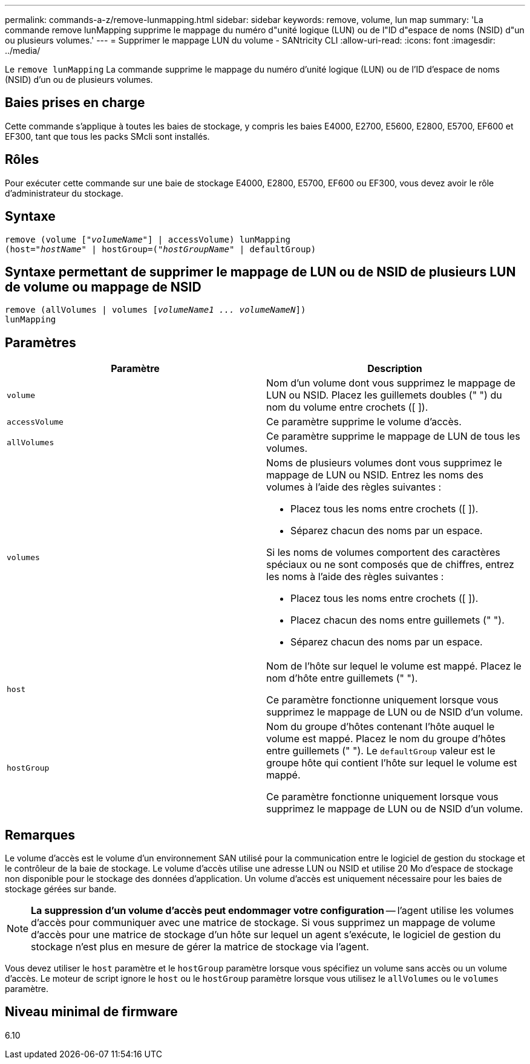 ---
permalink: commands-a-z/remove-lunmapping.html 
sidebar: sidebar 
keywords: remove, volume, lun map 
summary: 'La commande remove lunMapping supprime le mappage du numéro d"unité logique (LUN) ou de l"ID d"espace de noms (NSID) d"un ou plusieurs volumes.' 
---
= Supprimer le mappage LUN du volume - SANtricity CLI
:allow-uri-read: 
:icons: font
:imagesdir: ../media/


[role="lead"]
Le `remove lunMapping` La commande supprime le mappage du numéro d'unité logique (LUN) ou de l'ID d'espace de noms (NSID) d'un ou de plusieurs volumes.



== Baies prises en charge

Cette commande s'applique à toutes les baies de stockage, y compris les baies E4000, E2700, E5600, E2800, E5700, EF600 et EF300, tant que tous les packs SMcli sont installés.



== Rôles

Pour exécuter cette commande sur une baie de stockage E4000, E2800, E5700, EF600 ou EF300, vous devez avoir le rôle d'administrateur du stockage.



== Syntaxe

[source, cli, subs="+macros"]
----
remove (volume pass:quotes[[_"volumeName"_]] | accessVolume) lunMapping
(host=pass:quotes[_"hostName_" | hostGroup=(_"hostGroupName"_] | defaultGroup)
----


== Syntaxe permettant de supprimer le mappage de LUN ou de NSID de plusieurs LUN de volume ou mappage de NSID

[source, cli, subs="+macros"]
----
remove (allVolumes | volumes pass:quotes[[_volumeName1 ... volumeNameN_]])
lunMapping
----


== Paramètres

|===
| Paramètre | Description 


 a| 
`volume`
 a| 
Nom d'un volume dont vous supprimez le mappage de LUN ou NSID. Placez les guillemets doubles (" ") du nom du volume entre crochets ([ ]).



 a| 
`accessVolume`
 a| 
Ce paramètre supprime le volume d'accès.



 a| 
`allVolumes`
 a| 
Ce paramètre supprime le mappage de LUN de tous les volumes.



 a| 
`volumes`
 a| 
Noms de plusieurs volumes dont vous supprimez le mappage de LUN ou NSID. Entrez les noms des volumes à l'aide des règles suivantes :

* Placez tous les noms entre crochets ([ ]).
* Séparez chacun des noms par un espace.


Si les noms de volumes comportent des caractères spéciaux ou ne sont composés que de chiffres, entrez les noms à l'aide des règles suivantes :

* Placez tous les noms entre crochets ([ ]).
* Placez chacun des noms entre guillemets (" ").
* Séparez chacun des noms par un espace.




 a| 
`host`
 a| 
Nom de l'hôte sur lequel le volume est mappé. Placez le nom d'hôte entre guillemets (" ").

Ce paramètre fonctionne uniquement lorsque vous supprimez le mappage de LUN ou de NSID d'un volume.



 a| 
`hostGroup`
 a| 
Nom du groupe d'hôtes contenant l'hôte auquel le volume est mappé. Placez le nom du groupe d'hôtes entre guillemets (" "). Le `defaultGroup` valeur est le groupe hôte qui contient l'hôte sur lequel le volume est mappé.

Ce paramètre fonctionne uniquement lorsque vous supprimez le mappage de LUN ou de NSID d'un volume.

|===


== Remarques

Le volume d'accès est le volume d'un environnement SAN utilisé pour la communication entre le logiciel de gestion du stockage et le contrôleur de la baie de stockage. Le volume d'accès utilise une adresse LUN ou NSID et utilise 20 Mo d'espace de stockage non disponible pour le stockage des données d'application. Un volume d'accès est uniquement nécessaire pour les baies de stockage gérées sur bande.

[NOTE]
====
*La suppression d'un volume d'accès peut endommager votre configuration* -- l'agent utilise les volumes d'accès pour communiquer avec une matrice de stockage. Si vous supprimez un mappage de volume d'accès pour une matrice de stockage d'un hôte sur lequel un agent s'exécute, le logiciel de gestion du stockage n'est plus en mesure de gérer la matrice de stockage via l'agent.

====
Vous devez utiliser le `host` paramètre et le `hostGroup` paramètre lorsque vous spécifiez un volume sans accès ou un volume d'accès. Le moteur de script ignore le `host` ou le `hostGroup` paramètre lorsque vous utilisez le `allVolumes` ou le `volumes` paramètre.



== Niveau minimal de firmware

6.10
